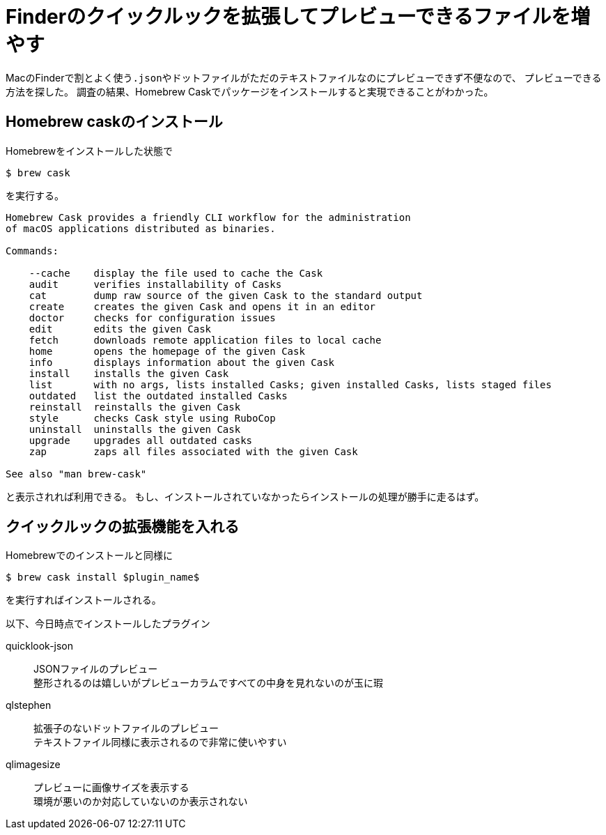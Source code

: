 = Finderのクイックルックを拡張してプレビューできるファイルを増やす

MacのFinderで割とよく使う``.json``やドットファイルがただのテキストファイルなのにプレビューできず不便なので、
プレビューできる方法を探した。
調査の結果、Homebrew Caskでパッケージをインストールすると実現できることがわかった。

== Homebrew caskのインストール
Homebrewをインストールした状態で

[source,sh]
----
$ brew cask
----

を実行する。

[source,sh]
----
Homebrew Cask provides a friendly CLI workflow for the administration
of macOS applications distributed as binaries.

Commands:

    --cache    display the file used to cache the Cask
    audit      verifies installability of Casks
    cat        dump raw source of the given Cask to the standard output
    create     creates the given Cask and opens it in an editor
    doctor     checks for configuration issues
    edit       edits the given Cask
    fetch      downloads remote application files to local cache
    home       opens the homepage of the given Cask
    info       displays information about the given Cask
    install    installs the given Cask
    list       with no args, lists installed Casks; given installed Casks, lists staged files
    outdated   list the outdated installed Casks
    reinstall  reinstalls the given Cask
    style      checks Cask style using RuboCop
    uninstall  uninstalls the given Cask
    upgrade    upgrades all outdated casks
    zap        zaps all files associated with the given Cask

See also "man brew-cask"
----

と表示されれば利用できる。
もし、インストールされていなかったらインストールの処理が勝手に走るはず。

== クイックルックの拡張機能を入れる
Homebrewでのインストールと同様に

[source,sh]
----
$ brew cask install $plugin_name$
----

を実行すればインストールされる。

以下、今日時点でインストールしたプラグイン

quicklook-json:: JSONファイルのプレビュー +
整形されるのは嬉しいがプレビューカラムですべての中身を見れないのが玉に瑕
qlstephen:: 拡張子のないドットファイルのプレビュー +
テキストファイル同様に表示されるので非常に使いやすい
qlimagesize:: プレビューに画像サイズを表示する +
環境が悪いのか対応していないのか表示されない
